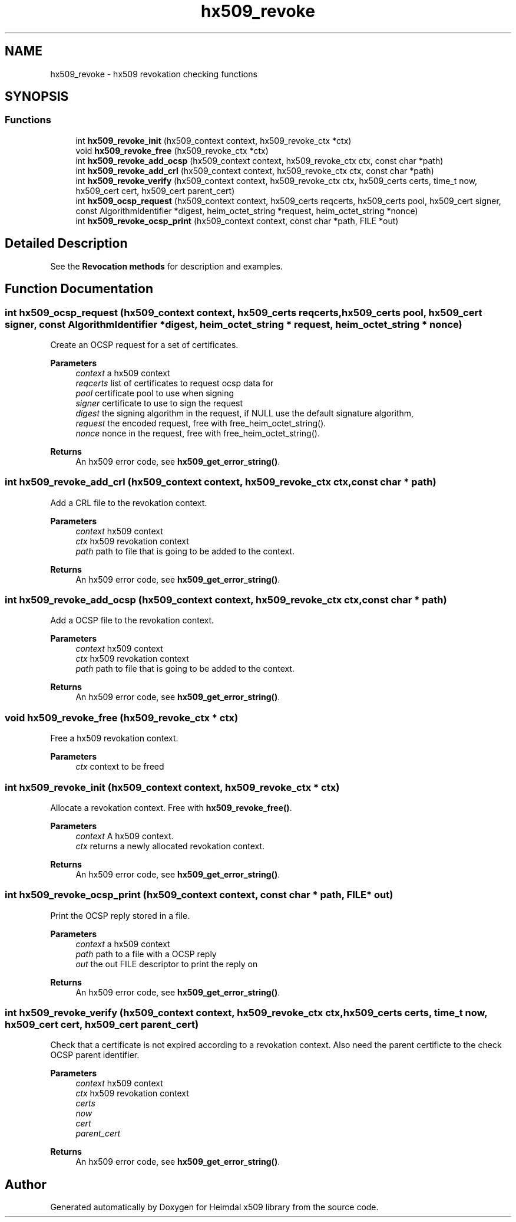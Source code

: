 .\"	$NetBSD: hx509_revoke.3,v 1.3 2023/06/19 21:41:40 christos Exp $
.\"
.TH "hx509_revoke" 3 "Tue Nov 15 2022" "Version 7.8.0" "Heimdal x509 library" \" -*- nroff -*-
.ad l
.nh
.SH NAME
hx509_revoke \- hx509 revokation checking functions
.SH SYNOPSIS
.br
.PP
.SS "Functions"

.in +1c
.ti -1c
.RI "int \fBhx509_revoke_init\fP (hx509_context context, hx509_revoke_ctx *ctx)"
.br
.ti -1c
.RI "void \fBhx509_revoke_free\fP (hx509_revoke_ctx *ctx)"
.br
.ti -1c
.RI "int \fBhx509_revoke_add_ocsp\fP (hx509_context context, hx509_revoke_ctx ctx, const char *path)"
.br
.ti -1c
.RI "int \fBhx509_revoke_add_crl\fP (hx509_context context, hx509_revoke_ctx ctx, const char *path)"
.br
.ti -1c
.RI "int \fBhx509_revoke_verify\fP (hx509_context context, hx509_revoke_ctx ctx, hx509_certs certs, time_t now, hx509_cert cert, hx509_cert parent_cert)"
.br
.ti -1c
.RI "int \fBhx509_ocsp_request\fP (hx509_context context, hx509_certs reqcerts, hx509_certs pool, hx509_cert signer, const AlgorithmIdentifier *digest, heim_octet_string *request, heim_octet_string *nonce)"
.br
.ti -1c
.RI "int \fBhx509_revoke_ocsp_print\fP (hx509_context context, const char *path, FILE *out)"
.br
.in -1c
.SH "Detailed Description"
.PP 
See the \fBRevocation methods\fP for description and examples\&. 
.SH "Function Documentation"
.PP 
.SS "int hx509_ocsp_request (hx509_context context, hx509_certs reqcerts, hx509_certs pool, hx509_cert signer, const AlgorithmIdentifier * digest, heim_octet_string * request, heim_octet_string * nonce)"
Create an OCSP request for a set of certificates\&.
.PP
\fBParameters\fP
.RS 4
\fIcontext\fP a hx509 context 
.br
\fIreqcerts\fP list of certificates to request ocsp data for 
.br
\fIpool\fP certificate pool to use when signing 
.br
\fIsigner\fP certificate to use to sign the request 
.br
\fIdigest\fP the signing algorithm in the request, if NULL use the default signature algorithm, 
.br
\fIrequest\fP the encoded request, free with free_heim_octet_string()\&. 
.br
\fInonce\fP nonce in the request, free with free_heim_octet_string()\&.
.RE
.PP
\fBReturns\fP
.RS 4
An hx509 error code, see \fBhx509_get_error_string()\fP\&. 
.RE
.PP

.SS "int hx509_revoke_add_crl (hx509_context context, hx509_revoke_ctx ctx, const char * path)"
Add a CRL file to the revokation context\&.
.PP
\fBParameters\fP
.RS 4
\fIcontext\fP hx509 context 
.br
\fIctx\fP hx509 revokation context 
.br
\fIpath\fP path to file that is going to be added to the context\&.
.RE
.PP
\fBReturns\fP
.RS 4
An hx509 error code, see \fBhx509_get_error_string()\fP\&. 
.RE
.PP

.SS "int hx509_revoke_add_ocsp (hx509_context context, hx509_revoke_ctx ctx, const char * path)"
Add a OCSP file to the revokation context\&.
.PP
\fBParameters\fP
.RS 4
\fIcontext\fP hx509 context 
.br
\fIctx\fP hx509 revokation context 
.br
\fIpath\fP path to file that is going to be added to the context\&.
.RE
.PP
\fBReturns\fP
.RS 4
An hx509 error code, see \fBhx509_get_error_string()\fP\&. 
.RE
.PP

.SS "void hx509_revoke_free (hx509_revoke_ctx * ctx)"
Free a hx509 revokation context\&.
.PP
\fBParameters\fP
.RS 4
\fIctx\fP context to be freed 
.RE
.PP

.SS "int hx509_revoke_init (hx509_context context, hx509_revoke_ctx * ctx)"
Allocate a revokation context\&. Free with \fBhx509_revoke_free()\fP\&.
.PP
\fBParameters\fP
.RS 4
\fIcontext\fP A hx509 context\&. 
.br
\fIctx\fP returns a newly allocated revokation context\&.
.RE
.PP
\fBReturns\fP
.RS 4
An hx509 error code, see \fBhx509_get_error_string()\fP\&. 
.RE
.PP

.SS "int hx509_revoke_ocsp_print (hx509_context context, const char * path, FILE * out)"
Print the OCSP reply stored in a file\&.
.PP
\fBParameters\fP
.RS 4
\fIcontext\fP a hx509 context 
.br
\fIpath\fP path to a file with a OCSP reply 
.br
\fIout\fP the out FILE descriptor to print the reply on
.RE
.PP
\fBReturns\fP
.RS 4
An hx509 error code, see \fBhx509_get_error_string()\fP\&. 
.RE
.PP

.SS "int hx509_revoke_verify (hx509_context context, hx509_revoke_ctx ctx, hx509_certs certs, time_t now, hx509_cert cert, hx509_cert parent_cert)"
Check that a certificate is not expired according to a revokation context\&. Also need the parent certificte to the check OCSP parent identifier\&.
.PP
\fBParameters\fP
.RS 4
\fIcontext\fP hx509 context 
.br
\fIctx\fP hx509 revokation context 
.br
\fIcerts\fP 
.br
\fInow\fP 
.br
\fIcert\fP 
.br
\fIparent_cert\fP 
.RE
.PP
\fBReturns\fP
.RS 4
An hx509 error code, see \fBhx509_get_error_string()\fP\&. 
.RE
.PP

.SH "Author"
.PP 
Generated automatically by Doxygen for Heimdal x509 library from the source code\&.
